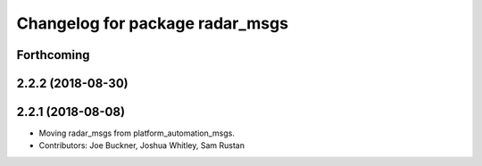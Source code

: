 ^^^^^^^^^^^^^^^^^^^^^^^^^^^^^^^^
Changelog for package radar_msgs
^^^^^^^^^^^^^^^^^^^^^^^^^^^^^^^^

Forthcoming
-----------

2.2.2 (2018-08-30)
------------------

2.2.1 (2018-08-08)
------------------
* Moving radar_msgs from platform_automation_msgs.
* Contributors: Joe Buckner, Joshua Whitley, Sam Rustan
